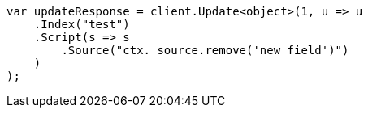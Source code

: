 ////
IMPORTANT NOTE
==============
This file is generated from method Line164 in https://github.com/elastic/elasticsearch-net/tree/master/src/Examples/Examples/Docs/UpdatePage.cs#L143-L168.
If you wish to submit a PR to change this example, please change the source method above
and run dotnet run -- asciidoc in the ExamplesGenerator project directory.
////
[source, csharp]
----
var updateResponse = client.Update<object>(1, u => u
    .Index("test")
    .Script(s => s
        .Source("ctx._source.remove('new_field')")
    )
);
----

